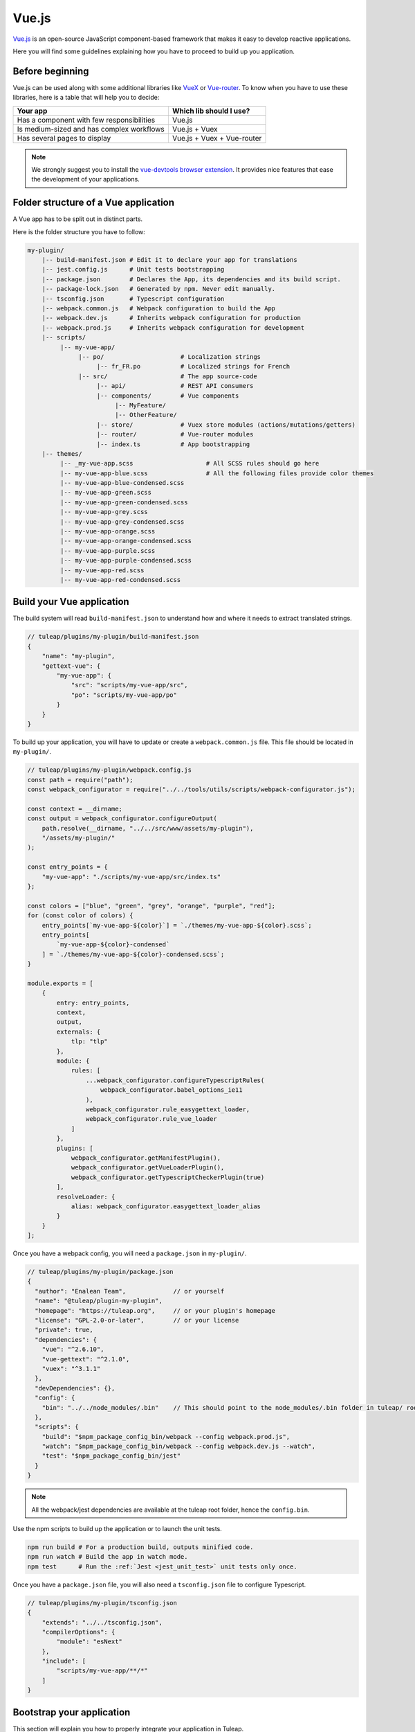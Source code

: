 .. _vue-js:

Vue.js
======

`Vue.js <https://vuejs.org/>`_ is an open-source JavaScript component-based framework that makes it easy to develop reactive applications.

Here you will find some guidelines explaining how you have to proceed to build up you application.


Before beginning
----------------

Vue.js can be used along with some additional libraries like `VueX <https://vuex.vuejs.org/>`_ or `Vue-router <https://router.vuejs.org/>`_.
To know when you have to use these libraries, here is a table that will help you to decide:

+-------------------------------------------------+----------------------------+
|                  Your app                       |  Which lib should I use?   |
+=================================================+============================+
|    Has a component with few responsibilities    |          Vue.js            |
+-------------------------------------------------+----------------------------+
|    Is medium-sized and has complex workflows    |      Vue.js + Vuex         |
+-------------------------------------------------+----------------------------+
|          Has several pages to display           | Vue.js + Vuex + Vue-router |
+-------------------------------------------------+----------------------------+

.. NOTE:: We strongly suggest you to install the `vue-devtools browser extension <https://github.com/vuejs/vue-devtools>`_.
    It provides nice features that ease the development of your applications.

Folder structure of a Vue application
-------------------------------------

A Vue app has to be split out in distinct parts.

Here is the folder structure you have to follow:

.. code-block:: bash

    my-plugin/
        |-- build-manifest.json # Edit it to declare your app for translations
        |-- jest.config.js      # Unit tests bootstrapping
        |-- package.json        # Declares the App, its dependencies and its build script.
        |-- package-lock.json   # Generated by npm. Never edit manually.
        |-- tsconfig.json       # Typescript configuration
        |-- webpack.common.js   # Webpack configuration to build the App
        |-- webpack.dev.js      # Inherits webpack configuration for production
        |-- webpack.prod.js     # Inherits webpack configuration for development
        |-- scripts/
             |-- my-vue-app/
                  |-- po/                     # Localization strings
                       |-- fr_FR.po           # Localized strings for French
                  |-- src/                    # The app source-code
                       |-- api/               # REST API consumers
                       |-- components/        # Vue components
                            |-- MyFeature/
                            |-- OtherFeature/
                       |-- store/             # Vuex store modules (actions/mutations/getters)
                       |-- router/            # Vue-router modules
                       |-- index.ts           # App bootstrapping
        |-- themes/
             |-- _my-vue-app.scss                    # All SCSS rules should go here
             |-- my-vue-app-blue.scss                # All the following files provide color themes
             |-- my-vue-app-blue-condensed.scss
             |-- my-vue-app-green.scss
             |-- my-vue-app-green-condensed.scss
             |-- my-vue-app-grey.scss
             |-- my-vue-app-grey-condensed.scss
             |-- my-vue-app-orange.scss
             |-- my-vue-app-orange-condensed.scss
             |-- my-vue-app-purple.scss
             |-- my-vue-app-purple-condensed.scss
             |-- my-vue-app-red.scss
             |-- my-vue-app-red-condensed.scss

Build your Vue application
--------------------------
The build system will read ``build-manifest.json`` to understand how and where it needs to extract translated strings.

.. code-block:: JavaScript

    // tuleap/plugins/my-plugin/build-manifest.json
    {
        "name": "my-plugin",
        "gettext-vue": {
            "my-vue-app": {
                "src": "scripts/my-vue-app/src",
                "po": "scripts/my-vue-app/po"
            }
        }
    }


To build up your application, you will have to update or create a ``webpack.common.js`` file.
This file should be located in ``my-plugin/``.

.. code-block:: JavaScript

    // tuleap/plugins/my-plugin/webpack.config.js
    const path = require("path");
    const webpack_configurator = require("../../tools/utils/scripts/webpack-configurator.js");

    const context = __dirname;
    const output = webpack_configurator.configureOutput(
        path.resolve(__dirname, "../../src/www/assets/my-plugin"),
        "/assets/my-plugin/"
    );

    const entry_points = {
        "my-vue-app": "./scripts/my-vue-app/src/index.ts"
    };

    const colors = ["blue", "green", "grey", "orange", "purple", "red"];
    for (const color of colors) {
        entry_points[`my-vue-app-${color}`] = `./themes/my-vue-app-${color}.scss`;
        entry_points[
            `my-vue-app-${color}-condensed`
        ] = `./themes/my-vue-app-${color}-condensed.scss`;
    }

    module.exports = [
        {
            entry: entry_points,
            context,
            output,
            externals: {
                tlp: "tlp"
            },
            module: {
                rules: [
                    ...webpack_configurator.configureTypescriptRules(
                        webpack_configurator.babel_options_ie11
                    ),
                    webpack_configurator.rule_easygettext_loader,
                    webpack_configurator.rule_vue_loader
                ]
            },
            plugins: [
                webpack_configurator.getManifestPlugin(),
                webpack_configurator.getVueLoaderPlugin(),
                webpack_configurator.getTypescriptCheckerPlugin(true)
            ],
            resolveLoader: {
                alias: webpack_configurator.easygettext_loader_alias
            }
        }
    ];

.. _npm_scripts:

Once you have a webpack config, you will need a ``package.json`` in ``my-plugin/``.

.. code-block:: JavaScript

    // tuleap/plugins/my-plugin/package.json
    {
      "author": "Enalean Team",             // or yourself
      "name": "@tuleap/plugin-my-plugin",
      "homepage": "https://tuleap.org",     // or your plugin's homepage
      "license": "GPL-2.0-or-later",        // or your license
      "private": true,
      "dependencies": {
        "vue": "^2.6.10",
        "vue-gettext": "^2.1.0",
        "vuex": "^3.1.1"
      },
      "devDependencies": {},
      "config": {
        "bin": "../../node_modules/.bin"    // This should point to the node_modules/.bin folder in tuleap/ root folder
      },
      "scripts": {
        "build": "$npm_package_config_bin/webpack --config webpack.prod.js",
        "watch": "$npm_package_config_bin/webpack --config webpack.dev.js --watch",
        "test": "$npm_package_config_bin/jest"
      }
    }

.. NOTE:: All the webpack/jest dependencies are available at the tuleap root folder, hence the ``config.bin``.

Use the npm scripts to build up the application or to launch the unit tests.

.. code-block:: bash

    npm run build # For a production build, outputs minified code.
    npm run watch # Build the app in watch mode.
    npm test      # Run the :ref:`Jest <jest_unit_test>` unit tests only once.

Once you have a ``package.json`` file, you will also need a ``tsconfig.json`` file to configure Typescript.

.. code-block:: JavaScript

    // tuleap/plugins/my-plugin/tsconfig.json
    {
        "extends": "../../tsconfig.json",
        "compilerOptions": {
            "module": "esNext"
        },
        "include": [
            "scripts/my-vue-app/**/*"
        ]
    }

Bootstrap your application
--------------------------

This section will explain you how to properly integrate your application in Tuleap.

Create a mount point
^^^^^^^^^^^^^^^^^^^^

To allow your app to run in Tuleap, you may need to create a mount point in a mustache template.
Your mount point needs to have a unique identifier in order to be easily retrieved from the DOM.
This is also the place where you can pass some data from PHP to JavaScript via ``data-*`` attributes:

.. code-block:: html

   <div class="tlp-pane">
       <div id="my-vue-app-mount-point"
           data-user="{{ user }}"
       ></div>
   </div>

Once your mount point is ready, head to your ``index.ts`` file.

.. code-block:: TypeScript

    // tuleap/plugins/my-plugin/scripts/my-vue-app/src/index.ts

    import Vue from "vue";
    import { initVueGettext } from "../../../../src/www/scripts/tuleap/gettext/vue-gettext-init";
    import MyVueApp from "./components/MyVueApp.vue";

    document.addEventListener("DOMContentLoaded", async () => {
        // Retrieve the mount point from the DOM
        const vue_mount_point_id = "my-vue-app-mount-point";
        const vue_mount_point = document.getElementById(vue_mount_point_id);
        if (!vue_mount_point) {
            throw new Error(`Could not find Vue mount point ${vue_mount_point_id}`);
        }

        // Dynamically import the translations relevant to the current user's language.
        await initVueGettext(Vue, (locale: string) =>
            import(/* webpackChunkName: "my-vue-app-po-" */ `../po/${locale}.po`)
        );

        // Retrieve the JSON data from the mount point
        const user_data = vue_mount_point.dataset.user;
        if (!user_data) {
            throw new Error("Missing data-user attribute on vue mount point");
        }

        const MyVueAppComponent = Vue.extend(MyVueApp);

        new MyVueAppComponent({             // Create a new component
            propsData: {
                user: JSON.parse(user_data) // Pass the mount-point data to the vue app
            }
        }).$mount(vue_mount_point);         // Mount the app on the moint point
    });


Vue and Typescript
------------------

The reference language to use with Vue.js is now `Typescript <https://www.typescriptlang.org>`_.


Best-practices for Tuleap
-------------------------

When you submit a patch for review, we may request changes to better match the following best practices. Please try to follow them.
Many rules are already enforced by the pre-commit hook that runs eslint_ with `eslint-plugin-vue`_.

* Please avoid the usage of `vue directives shorthands <https://vuejs.org/v2/guide/syntax.html#Shorthands>`_. Shorthands are nice to use but it is not obvious for the others to figure out which directive you are actually using.
* Always use ``PascalCase`` for component names.
* Always use multi-word names for components, for example: "DocumentSearch". In templates, this translates as ``<document-search/>``. See `the dedicated Vue Style Guide rule <https://vuejs.org/v2/style-guide/#Multi-word-component-names-essential>`_.
* Always use ``snake_case`` for computed properties. I know, there are parentheses when we define them, but they really are *properties*, not methods. See :ref:`Tuleap coding standards <tuleap-coding-standards>`.
* Always use ``snake_case`` for props. They follow the same rule as variables.
* Always use ``camelCase`` for methods.
* Always use ``snake_case`` for Vuex State properties and Getters. They are properties too.
* Always use ``camelCase`` for Vuex Mutations and Actions. They are methods.
* Always name files and folders inside ``components/`` with ``PascalCase`` (just like component names).
* Always name javascript files (in all other folders) with ``dash-case``.
* Avoid having too many components that depend on ``this.$route``. Inject what you need via props instead.
* Always use named exports in Vuex Getters, Mutations and Actions. Default export may be used for State definition. Named exports make it easier to import only what we want.
* Always use the inline export syntax ``export function myAction()`` or ``export const myMutation() => {}``. It makes it easy to add "private" (non-exported) functions that will be reused.
* Be carfull with translations, when ``translate`` is used in a ``<template>`` extraction won't work, that means you must extract your translations into a dedicated component

Resources
^^^^^^^^^

- Vue.js doc: https://vuejs.org/v2/guide/
- Vuex doc: https://vuex.vuejs.org/
- Vue-router doc: https://router.vuejs.org/
- Vue.js Official Style Guide: https://vuejs.org/v2/style-guide/
- eslint-plugin-vue's rules: https://vuejs.github.io/eslint-plugin-vue/rules/
- TypeScript reference: https://www.typescriptlang.org
- vue-gettext: https://github.com/Polyconseil/vue-gettext

.. _eslint: https://eslint.org/
.. _eslint-plugin-vue: https://github.com/vuejs/eslint-plugin-vue
.. _Vue Style Guide: https://vuejs.org/v2/style-guide/
.. _vue-gettext: https://github.com/Polyconseil/vue-gettext
